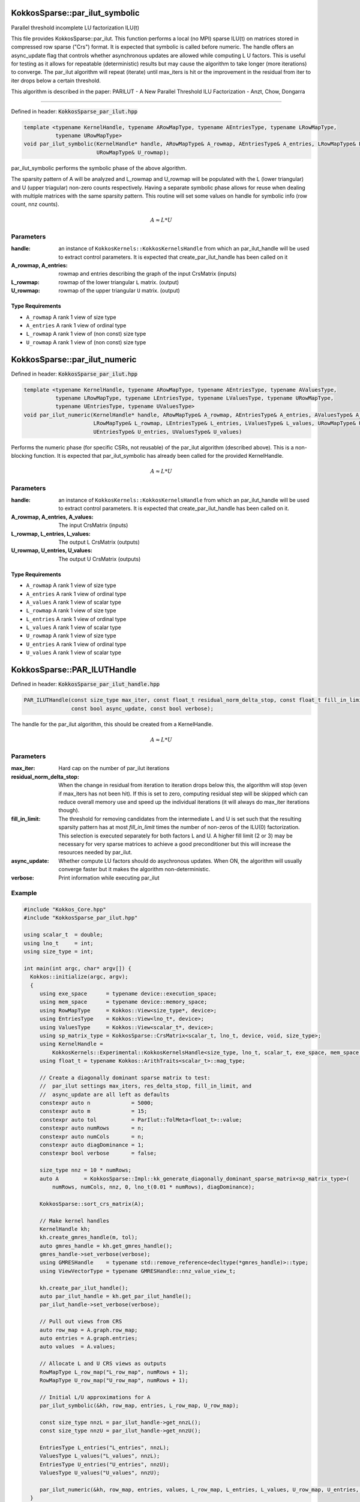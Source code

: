 KokkosSparse::par_ilut_symbolic
###############################

Parallel threshold incomplete LU factorization ILU(t)

This file provides KokkosSparse::par_ilut.  This function performs a
local (no MPI) sparse ILU(t) on matrices stored in
compressed row sparse ("Crs") format. It is expected that symbolic
is called before numeric. The handle offers an async_update
flag that controls whether asynchronous updates are allowed while computing
L U factors. This is useful for testing as it allows for repeatable
(deterministic) results but may cause the algorithm to take longer (more
iterations) to converge. The par_ilut algorithm will repeat (iterate) until
max_iters is hit or the improvement in the residual from iter to iter drops
below a certain threshold.

This algorithm is described in the paper:
PARILUT - A New Parallel Threshold ILU Factorization - Anzt, Chow, Dongarra

==========

Defined in header: :code:`KokkosSparse_par_ilut.hpp`

.. code:: cppkokkos

  template <typename KernelHandle, typename ARowMapType, typename AEntriesType, typename LRowMapType,
            typename URowMapType>
  void par_ilut_symbolic(KernelHandle* handle, ARowMapType& A_rowmap, AEntriesType& A_entries, LRowMapType& L_rowmap,
                         URowMapType& U_rowmap);

par_ilut_symbolic performs the symbolic phase of the above algorithm.

The sparsity pattern of A will be analyzed and L_rowmap and U_rowmap will be
populated with the L (lower triangular) and U (upper triagular) non-zero
counts respectively. Having a separate symbolic phase allows for reuse when
dealing with multiple matrices with the same sparsity pattern. This routine
will set some values on handle for symbolic info (row count, nnz counts).

.. math::

   A \approx L*U

Parameters
==========

:handle: an instance of ``KokkosKernels::KokkosKernelsHandle`` from which an par_ilut_handle will be used to extract control parameters. It is expected that create_par_ilut_handle has been called on it

:A_rowmap, A_entries: rowmap and entries describing the graph of the input CrsMatrix (inputs)

:L_rowmap: rowmap of the lower triangular ``L`` matrix. (output)

:U_rowmap: rowmap of the upper triangular ``U`` matrix. (output)

Type Requirements
-----------------

- ``A_rowmap`` A rank 1 view of size type
- ``A_entries`` A rank 1 view of ordinal type
- ``L_rowmap`` A rank 1 view of (non const) size type
- ``U_rowmap`` A rank 1 view of (non const) size type

KokkosSparse::par_ilut_numeric
##############################

Defined in header: :code:`KokkosSparse_par_ilut.hpp`

.. code:: cppkokkos

  template <typename KernelHandle, typename ARowMapType, typename AEntriesType, typename AValuesType,
            typename LRowMapType, typename LEntriesType, typename LValuesType, typename URowMapType,
            typename UEntriesType, typename UValuesType>
  void par_ilut_numeric(KernelHandle* handle, ARowMapType& A_rowmap, AEntriesType& A_entries, AValuesType& A_values,
                        LRowMapType& L_rowmap, LEntriesType& L_entries, LValuesType& L_values, URowMapType& U_rowmap,
                        UEntriesType& U_entries, UValuesType& U_values)

Performs the numeric phase (for specific CSRs, not reusable) of the
par_ilut algorithm (described above). This is a non-blocking
function. It is expected that par_ilut_symbolic has already been
called for the provided KernelHandle.

.. math::

   A \approx L*U

Parameters
==========

:handle: an instance of ``KokkosKernels::KokkosKernelsHandle`` from which an par_ilut_handle will be used to extract control parameters. It is expected that create_par_ilut_handle has been called on it.

:A_rowmap, A_entries, A_values: The input CrsMatrix (inputs)

:L_rowmap, L_entries, L_values: The output L CrsMatrix (outputs)

:U_rowmap, U_entries, U_values: The output U CrsMatrix (outputs)

Type Requirements
-----------------

- ``A_rowmap`` A rank 1 view of size type
- ``A_entries`` A rank 1 view of ordinal type
- ``A_values`` A rank 1 view of scalar type
- ``L_rowmap`` A rank 1 view of size type
- ``L_entries`` A rank 1 view of ordinal type
- ``L_values`` A rank 1 view of scalar type
- ``U_rowmap`` A rank 1 view of size type
- ``U_entries`` A rank 1 view of ordinal type
- ``U_values`` A rank 1 view of scalar type


KokkosSparse::PAR_ILUTHandle
############################

Defined in header: :code:`KokkosSparse_par_ilut_handle.hpp`

.. code:: cppkokkos

  PAR_ILUTHandle(const size_type max_iter, const float_t residual_norm_delta_stop, const float_t fill_in_limit,
                 const bool async_update, const bool verbose);

The handle for the par_ilut algorithm, this should be created from a KernelHandle.

.. math::

   A \approx L*U

Parameters
==========

:max_iter: Hard cap on the number of par_ilut iterations
:residual_norm_delta_stop: When the change in residual from
                           iteration to iteration drops below
                           this, the algorithm will stop (even if
                           max_iters has not been hit). If this is set to
                           zero, computing residual step will be skipped which
                           can reduce overall memory use and speed up the individual
                           iterations (it will always do max_iter iterations though).
:fill_in_limit: The threshold for removing candidates
                from the intermediate L and U is set such
                that the resulting sparsity pattern has
                at most `fill_in_limit` times the number
                of non-zeros of the ILU(0)
                factorization. This selection is executed
                separately for both factors L and U. A higher fill limit
                (2 or 3) may be necessary for very sparse matrices to achieve a
                good preconditioner but this will increase the resources needed
                by par_ilut.
:async_update: Whether compute LU factors should do asychronous
               updates. When ON, the algorithm will usually converge
               faster but it makes the algorithm non-deterministic.
:verbose: Print information while executing par_ilut

Example
=======

.. code:: cppkokkos

  #include "Kokkos_Core.hpp"
  #include "KokkosSparse_par_ilut.hpp"

  using scalar_t  = double;
  using lno_t     = int;
  using size_type = int;

  int main(int argc, char* argv[]) {
    Kokkos::initialize(argc, argv);
    {
       using exe_space      = typename device::execution_space;
       using mem_space      = typename device::memory_space;
       using RowMapType     = Kokkos::View<size_type*, device>;
       using EntriesType    = Kokkos::View<lno_t*, device>;
       using ValuesType     = Kokkos::View<scalar_t*, device>;
       using sp_matrix_type = KokkosSparse::CrsMatrix<scalar_t, lno_t, device, void, size_type>;
       using KernelHandle =
           KokkosKernels::Experimental::KokkosKernelsHandle<size_type, lno_t, scalar_t, exe_space, mem_space, mem_space>;
       using float_t = typename Kokkos::ArithTraits<scalar_t>::mag_type;

       // Create a diagonally dominant sparse matrix to test:
       //  par_ilut settings max_iters, res_delta_stop, fill_in_limit, and
       //  async_update are all left as defaults
       constexpr auto n             = 5000;
       constexpr auto m             = 15;
       constexpr auto tol           = ParIlut::TolMeta<float_t>::value;
       constexpr auto numRows       = n;
       constexpr auto numCols       = n;
       constexpr auto diagDominance = 1;
       constexpr bool verbose       = false;

       size_type nnz = 10 * numRows;
       auto A        = KokkosSparse::Impl::kk_generate_diagonally_dominant_sparse_matrix<sp_matrix_type>(
           numRows, numCols, nnz, 0, lno_t(0.01 * numRows), diagDominance);

       KokkosSparse::sort_crs_matrix(A);

       // Make kernel handles
       KernelHandle kh;
       kh.create_gmres_handle(m, tol);
       auto gmres_handle = kh.get_gmres_handle();
       gmres_handle->set_verbose(verbose);
       using GMRESHandle    = typename std::remove_reference<decltype(*gmres_handle)>::type;
       using ViewVectorType = typename GMRESHandle::nnz_value_view_t;

       kh.create_par_ilut_handle();
       auto par_ilut_handle = kh.get_par_ilut_handle();
       par_ilut_handle->set_verbose(verbose);

       // Pull out views from CRS
       auto row_map = A.graph.row_map;
       auto entries = A.graph.entries;
       auto values  = A.values;

       // Allocate L and U CRS views as outputs
       RowMapType L_row_map("L_row_map", numRows + 1);
       RowMapType U_row_map("U_row_map", numRows + 1);

       // Initial L/U approximations for A
       par_ilut_symbolic(&kh, row_map, entries, L_row_map, U_row_map);

       const size_type nnzL = par_ilut_handle->get_nnzL();
       const size_type nnzU = par_ilut_handle->get_nnzU();

       EntriesType L_entries("L_entries", nnzL);
       ValuesType L_values("L_values", nnzL);
       EntriesType U_entries("U_entries", nnzU);
       ValuesType U_values("U_values", nnzU);

       par_ilut_numeric(&kh, row_map, entries, values, L_row_map, L_entries, L_values, U_row_map, U_entries, U_values);
    }
    Kokkos::finalize();
    return 0;
  }
